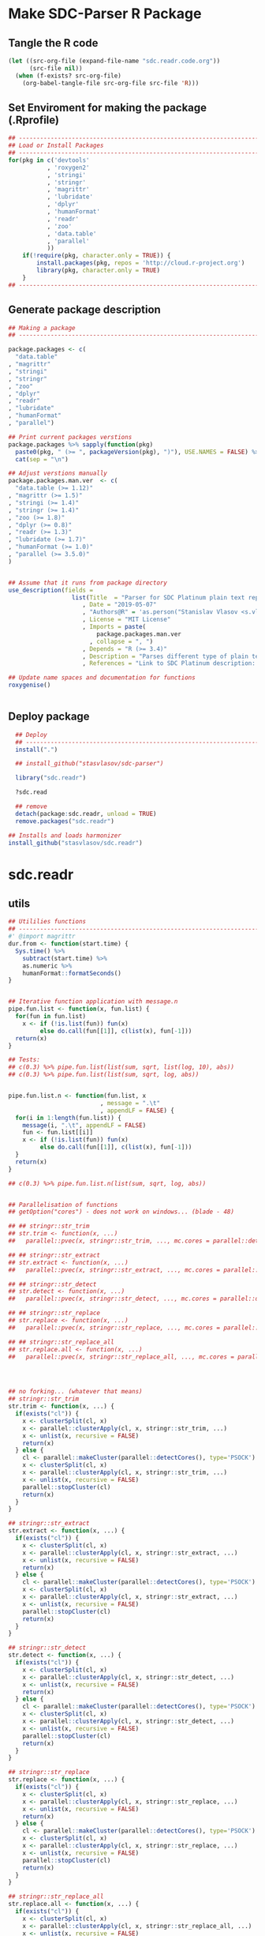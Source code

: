* Make SDC-Parser R Package
** Tangle the R code
#+BEGIN_SRC emacs-lisp :results none
  (let ((src-org-file (expand-file-name "sdc.readr.code.org"))
        (src-file nil))
    (when (f-exists? src-org-file)
      (org-babel-tangle-file src-org-file src-file 'R)))
#+END_SRC
** Set Enviroment for making the package (.Rprofile)
:PROPERTIES:
:ID:       org:yeu37341cai0
:END:

#+BEGIN_SRC R :results silent :session :tangle .Rprofile
  ## --------------------------------------------------------------------------------
  ## Load or Install Packages
  ## --------------------------------------------------------------------------------
  for(pkg in c('devtools'
             , 'roxygen2'
             , 'stringi'
             , 'stringr'
             , 'magrittr'
             , 'lubridate'
             , 'dplyr'
             , 'humanFormat'
             , 'readr'
             , 'zoo'
             , 'data.table'
             , 'parallel'
             )) 
      if(!require(pkg, character.only = TRUE)) {
          install.packages(pkg, repos = 'http://cloud.r-project.org')
          library(pkg, character.only = TRUE)
      }
  ## --------------------------------------------------------------------------------
#+END_SRC

** Generate package description
#+BEGIN_SRC R :results silent :tangle no
  ## Making a package
  ## --------------------------------------------------------------------------------

  package.packages <- c(
    "data.table"
  , "magrittr"
  , "stringi"
  , "stringr"
  , "zoo"
  , "dplyr"
  , "readr"
  , "lubridate"
  , "humanFormat"
  , "parallel")

  ## Print current packages verstions
  package.packages %>% sapply(function(pkg)
    paste0(pkg, " (>= ", packageVersion(pkg), ")"), USE.NAMES = FALSE) %>%
    cat(sep = "\n")

  ## Adjust verstions manually
  package.packages.man.ver  <- c(
    "data.table (>= 1.12)"
  , "magrittr (>= 1.5)"
  , "stringi (>= 1.4)"
  , "stringr (>= 1.4)"
  , "zoo (>= 1.8)"
  , "dplyr (>= 0.8)"
  , "readr (>= 1.3)"
  , "lubridate (>= 1.7)"
  , "humanFormat (>= 1.0)"
  , "parallel (>= 3.5.0)"
  )


  ## Assume that it runs from package directory
  use_description(fields =
                    list(Title  = "Parser for SDC Platinum plain text reports"
                       , Date = "2019-05-07"
                       , "Authors@R" = 'as.person("Stanislav Vlasov <s.vlasov@uvt.nl> [aut, cre]")'
                       , License = "MIT License"
                       , Imports = paste(
                           package.packages.man.ver
                         , collapse = ", ")
                       , Depends = "R (>= 3.4)"
                       , Description = "Parses different type of plain text reports generated by SDC Plantinum Database"
                       , References = "Link to SDC Platinum description: https://www.refinitiv.com/en/products/sdc-platinum-financial-securities"))

  ## Update name spaces and documentation for functions
  roxygenise()


#+END_SRC

** Deploy package

#+BEGIN_SRC R :results silent :tangle no
    ## Deploy
    ## --------------------------------------------------------------------------------
    install(".")

    ## install_github("stasvlasov/sdc-parser")

    library("sdc.readr")

    ?sdc.read

    ## remove
    detach(package:sdc.readr, unload = TRUE)
    remove.packages("sdc.readr")

  ## Installs and loads harmonizer
  install_github("stasvlasov/sdc.readr")

#+END_SRC





* sdc.readr
:PROPERTIES:
:ID:       org:b0b6y6v01ci0
:END:
** utils
:PROPERTIES:
:ID:       org:3j3fbzb09ci0
:END:

#+BEGIN_SRC R :results silent :session  :tangle R/sdc-parser.r :mkdirp yes
  ## Utililies functions
  ## --------------------------------------------------------------------------------
  #' @import magrittr
  dur.from <- function(start.time) {
    Sys.time() %>% 
      subtract(start.time) %>%
      as.numeric %>%
      humanFormat::formatSeconds()
  }


  ## Iterative function application with message.n
  pipe.fun.list <- function(x, fun.list) {
    for(fun in fun.list)
      x <- if (!is.list(fun)) fun(x)
           else do.call(fun[[1]], c(list(x), fun[-1]))
    return(x)
  }

  ## Tests:
  ## c(0.3) %>% pipe.fun.list(list(sum, sqrt, list(log, 10), abs))
  ## c(0.3) %>% pipe.fun.list(list(sum, sqrt, log, abs))


  pipe.fun.list.n <- function(fun.list, x
                            , message = ".\t"
                            , appendLF = FALSE) {
    for(i in 1:length(fun.list)) {
      message(i, ".\t", appendLF = FALSE)    
      fun <- fun.list[[i]]
      x <- if (!is.list(fun)) fun(x)
           else do.call(fun[[1]], c(list(x), fun[-1]))
    }
    return(x)
  } 

  ## c(0.3) %>% pipe.fun.list.n(list(sum, sqrt, log, abs))


  ## Parallelisation of functions
  ## getOption("cores") - does not work on windows... (blade - 48)

  ## ## stringr::str_trim
  ## str.trim <- function(x, ...) 
  ##   parallel::pvec(x, stringr::str_trim, ..., mc.cores = parallel::detectCores())

  ## ## stringr::str_extract
  ## str.extract <- function(x, ...) 
  ##   parallel::pvec(x, stringr::str_extract, ..., mc.cores = parallel::detectCores())

  ## ## stringr::str_detect
  ## str.detect <- function(x, ...) 
  ##   parallel::pvec(x, stringr::str_detect, ..., mc.cores = parallel::detectCores())

  ## ## stringr::str_replace
  ## str.replace <- function(x, ...) 
  ##   parallel::pvec(x, stringr::str_replace, ..., mc.cores = parallel::detectCores())

  ## ## stringr::str_replace_all
  ## str.replace.all <- function(x, ...) 
  ##   parallel::pvec(x, stringr::str_replace_all, ..., mc.cores = parallel::detectCores())




  ## no forking... (whatever that means)
  ## stringr::str_trim
  str.trim <- function(x, ...) {
    if(exists("cl")) {
      x <- clusterSplit(cl, x)
      x <- parallel::clusterApply(cl, x, stringr::str_trim, ...)
      x <- unlist(x, recursive = FALSE)
      return(x) 
    } else {
      cl <- parallel::makeCluster(parallel::detectCores(), type='PSOCK')
      x <- clusterSplit(cl, x)
      x <- parallel::clusterApply(cl, x, stringr::str_trim, ...)
      x <- unlist(x, recursive = FALSE)
      parallel::stopCluster(cl)
      return(x) 
    } 
  }

  ## stringr::str_extract
  str.extract <- function(x, ...) {
    if(exists("cl")) {
      x <- clusterSplit(cl, x)
      x <- parallel::clusterApply(cl, x, stringr::str_extract, ...)
      x <- unlist(x, recursive = FALSE)
      return(x) 
    } else {
      cl <- parallel::makeCluster(parallel::detectCores(), type='PSOCK')
      x <- clusterSplit(cl, x)
      x <- parallel::clusterApply(cl, x, stringr::str_extract, ...)
      x <- unlist(x, recursive = FALSE)
      parallel::stopCluster(cl)
      return(x) 
    } 
  }

  ## stringr::str_detect
  str.detect <- function(x, ...) {
    if(exists("cl")) {
      x <- clusterSplit(cl, x)
      x <- parallel::clusterApply(cl, x, stringr::str_detect, ...)
      x <- unlist(x, recursive = FALSE)
      return(x) 
    } else {
      cl <- parallel::makeCluster(parallel::detectCores(), type='PSOCK')
      x <- clusterSplit(cl, x)
      x <- parallel::clusterApply(cl, x, stringr::str_detect, ...)
      x <- unlist(x, recursive = FALSE)
      parallel::stopCluster(cl)
      return(x) 
    } 
  }

  ## stringr::str_replace
  str.replace <- function(x, ...) {
    if(exists("cl")) {
      x <- clusterSplit(cl, x)
      x <- parallel::clusterApply(cl, x, stringr::str_replace, ...)
      x <- unlist(x, recursive = FALSE)
      return(x) 
    } else {
      cl <- parallel::makeCluster(parallel::detectCores(), type='PSOCK')
      x <- clusterSplit(cl, x)
      x <- parallel::clusterApply(cl, x, stringr::str_replace, ...)
      x <- unlist(x, recursive = FALSE)
      parallel::stopCluster(cl)
      return(x) 
    } 
  }

  ## stringr::str_replace_all
  str.replace.all <- function(x, ...) {
    if(exists("cl")) {
      x <- clusterSplit(cl, x)
      x <- parallel::clusterApply(cl, x, stringr::str_replace_all, ...)
      x <- unlist(x, recursive = FALSE)
      return(x) 
    } else {
      cl <- parallel::makeCluster(parallel::detectCores(), type='PSOCK')
      x <- clusterSplit(cl, x)
      x <- parallel::clusterApply(cl, x, stringr::str_replace_all, ...)
      x <- unlist(x, recursive = FALSE)
      parallel::stopCluster(cl)
      return(x) 
    }
  }

  ## lapply
  plapply <- function(x, fun, ...) {
    if(exists("cl")) {
      x <- parallel::parLapply(cl, x, fun, ...)
      return(x)
    } else {
      cl <- parallel::makeCluster(parallel::detectCores(), type='PSOCK')
      x <- parallel::parLapply(cl, x, fun, ...)
      parallel::stopCluster(cl)
      return(x)
    }
  }


  ## tests
  ## --------------------------------------------------------------------------------

  ## system.time("bananas, mangos, oranges & kiwis" %>%
  ##             paste(1:1000000) %>% 
  ##             str.replace.all("[ab]+(.)", "\\1\\1"))


  ## system.time("bananas, mangos, oranges & kiwis" %>%
  ##             paste(1:1000000) %>% 
  ##             str_replace_all("[ab]+(.)", "\\1\\1"))


  ## system.time(lapply(1:4,function(x) Sys.sleep(1)))
  ## system.time(clusterApply(cl, 1:4,function(x) Sys.sleep(1)))
#+END_SRC


** load
:PROPERTIES:
:ID:       org:fjafbzb09ci0
:END:

#+BEGIN_SRC R :results silent :session  :tangle R/sdc-parser.r :mkdirp yes

  ## Load text function
  ## --------------------------------------------------------------------------------
  #' @import magrittr
  sdc.load <- function(sdc.file.path, test = FALSE, test.lines = 10000) {
      message("Loading SDC plain text file...", appendLF = FALSE)
      sdc.load.start  <- Sys.time()
      sdc.file.size <- file.info(sdc.file.path)$size
      if (!test) {
          sdc.txt <- readChar(sdc.file.path
                            , nchars = sdc.file.size)
      } else {
          sdc.txt <- readLines(sdc.file.path
                             , n = test.lines) %>%
              paste(collapse = "\n")
      }
      message("\tDONE ", humanFormat::formatBytes(sdc.file.size)
            , " in ", dur.from(sdc.load.start))
      return(sdc.txt)
  }



#+END_SRC


** clean
:PROPERTIES:
:ID:       org:z5ffbzb09ci0
:END:

#+BEGIN_SRC R :results silent :session  :tangle R/sdc-parser.r :mkdirp yes


  ## Clean functions
  ## depends on stringi
  #' @import magrittr
  sdc.clean <- function(patterns, text, replacement = "", fixed = FALSE) {
    message("Cleaning plain text...", appendLF = FALSE)
    sdc.clean.start <- Sys.time()
    if (fixed) {
      text %<>% stringi::stri_replace_all_fixed(patterns
                                              , replacement
                                              , vectorize_all = FALSE
                                              , dotall = FALSE)
    } else {
      text %<>% stringi::stri_replace_all_regex(patterns
                                              , replacement
                                              , vectorize_all = FALSE
                                              , dotall = FALSE)
    }
    message("\t\tDONE in ", dur.from(sdc.clean.start))
    return(text)
  }


  #' @import magrittr
  sdc.clean.jv.lp <- function(text) {
    c("\\f\\s*[Pp]age\\s\\d+\\s*Participants\\s+Deal Type\\s+Deal Date\\s+[-]+\\s+[-]+\\s+[-]+"
    , "\\s*Source: Thomson Reuters\\s+Date:\\s+\\d+/\\d+/\\d+\\s*List of Participants"
    , "(?s)\\f\\s*Session Details.*"
      ) %>% sdc.clean(text)
  }


  #' @import magrittr
  sdc.clean.jv.csr <- function(text) {
    c("\\f\\s*[Pp]age\\s\\d+\\s*"
    , "\\s*Source: Thomson Reuters\\s+Date:\\s+\\d+/\\d+/\\d+\\s*Comprehensive Summary Report[ ]*"
    , "(?s)\\f\\s*Session Details.*"
      ) %>% sdc.clean(text)
  }




#+END_SRC

** split
:PROPERTIES:
:ID:       org:dpjfbzb09ci0
:END:


#+BEGIN_SRC R :results silent :session  :tangle R/sdc-parser.r :mkdirp yes


  ## Split functions
  ## --------------------------------------------------------------------------------
  #' @import magrittr
  sdc.split <- function(text, splitter, fixed = FALSE) {
    message("Splitting records...", appendLF = FALSE)
    sdc.split.start <- Sys.time()
    if (fixed) {
      text %<>% stringi::stri_split_fixed(splitter, omit_empty = TRUE) %>%
        unlist
    } else {
      text %<>% stringi::stri_split_regex(splitter, omit_empty = TRUE) %>%
        unlist
    }
    message("\t\tDONE ", length(text), " records in ", dur.from(sdc.split.start))
    return(text)
  }


  sdc.split.jv.lp <- function(text) {
    sdc.split(text, "[ \\r]+\\n[ \\r]+\\n")
  }


  sdc.split.jv.csr <- function(text) {
    sdc.split(text, "(?=\\n Date Announced            : )")
  }



#+END_SRC


** parse.jv.lp
:PROPERTIES:
:ID:       org:69qfbzb09ci0
:END:

#+BEGIN_SRC R :results silent :session  :tangle R/sdc-parser.r :mkdirp yes
  ## Parse records (parse variables)
  ## --------------------------------------------------------------------------------
  #' @import magrittr
  sdc.parse.records.jv.lp <- function(records) {
      message("Parsing records...", appendLF = FALSE)
      sdc.parse.start <- Sys.time()
      pos <- readr::fwf_positions(c(1, 35, 60), c(31, 53, NA), c("names", "type", "date"))
      read.read.rec <- function(txt) {
          suppressWarnings(
              readr::read_fwf(txt %>% paste0("\n")
                     , pos
                     , trim_ws = TRUE
                     , progress = FALSE
                     , skip_empty_rows = TRUE)) %>%
              {data.table::data.table(.$names, .$type[1], .$date[1])}
      }
      records %<>% lapply(read.read.rec) %>% data.table::rbindlist
      message("\t\tDONE in ", dur.from(sdc.parse.start))
      return(records)
  }


  ## faster without split...
  #' @import magrittr
  sdc.parse.jv.lp <- function(txt) {
      message("Parsing records...", appendLF = FALSE)
      sdc.parse.start <- Sys.time()
      pos <- readr::fwf_empty(txt, col_names = c("names", "type", "date"), n = 100000)
      tab <- suppressWarnings(
          readr::read_fwf(txt
                 , pos
                 , trim_ws = TRUE
                 , progress = FALSE
                 , skip_empty_rows = TRUE)) %>%
          dplyr::filter(!is.na(names)) %>% 
          inset(!is.na(.$type), "id", 1:sum(!is.na(.$type))) %>%
          inset(,"id", zoo::na.locf(.$id))
      names.list <- tab %>%
          dplyr::select(names, id) %>% 
          data.table::as.data.table %>% 
          {split(.$names, .$id)}
      tab %<>%
          dplyr::select(type, date) %>% 
          na.omit %>%
          dplyr::mutate(names = names.list)
      message("\t\tDONE in ", dur.from(sdc.parse.start))
      return(tab)
  }

#+END_SRC


** parse.jv.csr
:PROPERTIES:
:ID:       org:q12gbzb09ci0
:END:
#+BEGIN_SRC R :results silent :session  :tangle R/sdc-parser.r :mkdirp yes

  ## --------------------------------------------------------------------------------
  #' @import magrittr
  sdc.parse.jv.csr.get.field <- function(records, field, drop.first.record = TRUE) {
    regex <- c(date.announced = 
                 "(?<=Date Announced            :).*?(?=Deal Type :)"
             , date.agreement = 
                 "(?<=Date Agreement Signed     :).*?(?=Involving :)"
             , deal.type = 
                 "(?<=Deal Type :).*?(?=\\n)"
             , involving =
                 "(?s)(?<=Involving :).*?(?=Current Status :)"
             , status = 
                 "(?<=Current Status :).*?(?=\\n)"
             , synopsis = 
                 "(?s)(?<=Synopsis:).*?(?=Location:)"  # (?s) is modifier: Make the dot match all characters including line break characters
             , location = 
                 "(?<=Location:).*?(?=\\n)"
             , participants.details = 
                 "(?s)(?<=Details on participants:).*?={131}.*?(?=={131}|Main Venture Activity)"
             , financial = 
                 "(?s)(?<=Financial Details)\\s+={131}.*?(?=={131})"
             , activity = 
                 "(?s)(?<=Main Venture Activity)\\s+-{21}.*?(?=={131})"
               )
    ## drop first record as it just a aliance name
    {if (drop.first.record) records[-1] else records} %>% 
      str.extract(regex[field]) %>%
      str.trim %>%
      return()
  }



  is.na(NULL)

  ## Parse separate fields
  #' @import magrittr
  sdc.parse.jv.csr.field.location  <- function(loc) {
    n <- nchar(loc) %>%
      ifelse(length(.) == 0, 0, .) %>%
      ifelse(is.na(.), 0, .)
    if (n > 27) c(city = substr(loc, 0, 27) %>%
                    stringr::str_trim()
                , country.state = substr(loc, 28, n))
    else c(country.state = loc)
  }


  #' @import magrittr
  sdc.parse.jv.csr.field.participants.details  <- function(participants.txt) {
    if (is.na(participants.txt)) return(NA)
    ## set fixed widht postisions
    participants.positions <- readr::fwf_positions(
                                       start = c(1, 34, 72, 106)
                                     , end = c(33, 71, 105, NA)
                                     , col_names = c("name"
                                                   , "business"
                                                   , "address.ticker"
                                                   , "stake"))
    ## read tables
    suppressWarnings(
      readr::read_fwf(participants.txt
                    , participants.positions
                    , skip = 3)) %>%
      inset(!is.na(.$name), "id", 1:sum(!is.na(.$name))) %>%
      inset( ,"id", zoo::na.locf(.$id)) %>%
      data.table::as.data.table() %>% 
      split(by = "id", keep.by = FALSE) %>% 
      lapply(function(p) {
        address.ticker <-
          p$address.ticker %>%
          na.omit
        address.ticker.last.line <-
          address.ticker %>%
          extract(length(.))
        address.ticker.city.state.post.p <-
          address.ticker %>%
          stringr::str_detect("^.{16}\\s[A-Z]{2}\\s{2}.*$")
        address.ticker.city.state.post.line <-
          address.ticker %>%
          extract(address.ticker.city.state.post.p) %>%
          {if (length(.) == 0) NA else .}
        address.lines <-
          address.ticker.city.state.post.p %>% 
          which %>%
          {if (length(.) == 0) TRUE else 1:(.-1)} %>%
          extract(address.ticker, .)
        ## put into table
        data.table::data.table(
                      name = p$name[1]
                    , business = p$business %>%
                        na.omit %>%
                        paste(collapse = " ")
                    , address = address.lines %>%
                        na.omit %>%
                        paste(collapse = "\n")
                    , city = address.ticker.city.state.post.line %>%
                        substr(0,16) %>%
                        stringr::str_trim()
                    , country.state = address.ticker.city.state.post.line %>%
                        substr(17,19)
                    , post = address.ticker.city.state.post.line %>%
                        substr(20,nchar(.))
                    , ticker = address.ticker.last.line %>%
                        stringr::str_extract("(?<=Ticker: ).*$") %>%
                        stringr::str_trim() %>%
                        {if (length(.) == 0) NA else .}
                    , phone = address.ticker.last.line %>%
                        stringr::str_replace("Ticker: .*$", "") %>%
                        stringr::str_extract("^\\s*[\\(\\)\\-\\d]+\\s*$") %>%
                        stringr::str_trim() %>%
                        {if (length(.) == 0) NA else .}
                    , stake = p$stake[1]) %>%
          return()
      }) %>%
      data.table::rbindlist() %>%
      return()
  }


  #' @import magrittr
  sdc.parse.jv.csr.field.financial <- function(financial.txt) {
    if (!is.na(financial.txt)) {
      financial.positions <-
        readr::fwf_positions(
                 start = c(1, 88, 107, 114)
               , end = c(87, 105, 110, NA)
               , col_names = c("synopsis"
                             , "indicator"
                             , "units"
                             , "value"))
      financial.tab <-
        suppressWarnings(
          readr::read_fwf(financial.txt
                        , financial.positions
                        , skip = 3)
        )
      list(
        financial.synopsis =
          financial.tab$synopsis %>%
          paste(collapse = " ")
      , financial.indicators =
          financial.tab %>%
          dplyr::select(-synopsis) %>%
          dplyr::filter_all(dplyr::any_vars(!is.na(.)))
      ) %>% return()
    } else NA
  }


  #' @import magrittr data.table
  sdc.parse.jv.csr <- function(records
                             , fields = c(
                                 "name"
                               , "participants"
                               , "participants.details"
                               , "financial"
                               , "deal.type"
                               , "date.announced"
                               , "date.agreement"
                               , "involving"
                               , "location"
                               , "synopsis"
                               , "activity"
                               )) {
    message("Parsing records...", appendLF = TRUE)
    sdc.parse.start <- Sys.time()
    sdc <- data.table::data.table()
    cl <- parallel::makeCluster(parallel::detectCores(), type='PSOCK')
    ## Participants
    if (any(c("name", "participants") %in% fields) | is.na(fields)) {
      message("\t\t\t- participants names..", appendLF = FALSE)
      name.line <-
        records %>%
        extract(-length(.)) %>% # drop last record
        str.extract(".+\\s+$")
      if ("name" %in% fields | is.na(fields))
        sdc$name <-
          name.line %>%
          str.extract("(?<=-)[^-/]*$") %>%
          str.trim()
      if ("participants" %in% fields | is.na(fields))
        sdc$participants <- 
          name.line %>%
          str.replace("-+[^-/]*$", "") %>%
          stringi::stri_split_fixed("/") %>%
          plapply(stringr::str_trim)
      message("\tdone")
    }
    ## Financial
    if("financial" %in% fields | is.na(fields)) {
      message("\t\t\t- financial details..", appendLF = FALSE)
      sdc$financial <-
        records %>% 
        sdc.parse.jv.csr.get.field("financial") %>% 
        plapply(sdc.parse.jv.csr.field.financial)
      message("\tdone")  
    }
    ## Date Announced
    if("date.announced" %in% fields| is.na(fields)) {
      message("\t\t\t- date announced..", appendLF = FALSE)
      sdc$date.announced <-
        records %>% 
        sdc.parse.jv.csr.get.field("date.announced") %>%
        lubridate::mdy()
      message("\tdone")  
    }
    ## Date Agreement
    if("date.agreement" %in% fields| is.na(fields)) {
      message("\t\t\t- date agreement..", appendLF = FALSE)
      sdc$date.agreement <-
        records %>% 
        sdc.parse.jv.csr.get.field("date.agreement") %>%
        lubridate::mdy()
      message("\tdone")  
    }
    ## Deal Type
    if("deal.type" %in% fields| is.na(fields)) {
      message("\t\t\t- deal type..", appendLF = FALSE)
      sdc$deal.type <-
        records %>% 
        sdc.parse.jv.csr.get.field("deal.type")
      message("\tdone")  
    }
    ## Status
    if("status" %in% fields| is.na(fields)) {
      message("\t\t\t- status..", appendLF = FALSE)
      sdc$status <-
        records %>% 
        sdc.parse.jv.csr.get.field("status")
      message("\tdone")  
    }
    ## Involving
    if("involving" %in% fields| is.na(fields)) {
      message("\t\t\t- involving..", appendLF = FALSE)
      sdc$involving <-
        records %>% 
        sdc.parse.jv.csr.get.field("involving") %>%
        stringi::stri_split_fixed("\n") %>%
        plapply(stringr::str_trim)
      message("\tdone")  
    }
    ## Location
    if("location" %in% fields| is.na(fields)) {
      message("\t\t\t- location..", appendLF = FALSE)
      sdc$location <-
        records %>% 
        sdc.parse.jv.csr.get.field("location") %>%
        plapply(sdc.parse.jv.csr.field.location)
      message("\tdone")  
    }
    ## Synopsis
    if("synopsis" %in% fields| is.na(fields)) {
      message("\t\t\t- synopsis..", appendLF = FALSE)
      sdc$synopsis <-
        records %>% 
        sdc.parse.jv.csr.get.field("synopsis") %>%
        stringr::str_replace_all("\\s+", " ")
      message("\tdone")  
    }
    ## Activity
    if("activity" %in% fields| is.na(fields)) {
      message("\t\t\t- activity..", appendLF = FALSE)
      sdc$activity <-
        records %>% 
        sdc.parse.jv.csr.get.field("activity") %>%
        str.replace.all("[\\s-]+", " ") %>%
        str.trim
      message("\tdone")
    }
    ## Participants Details
    if("participants.details" %in% fields| is.na(fields)) {
      message("\t\t\t- participants details..", appendLF = FALSE)
      sdc$participants.details <- 
        records %>% 
        sdc.parse.jv.csr.get.field("participants.details") %>% 
        plapply(sdc.parse.jv.csr.field.participants.details)
      message("\tdone")
    }
    ## Table
    parallel::stopCluster(cl)
    message("\t\t\t\t\tDONE in ", dur.from(sdc.parse.start))
    ## data.table(name, name.line) %>% return()
    sdc %>% return()
  }

#+END_SRC


** main functions (export)
:PROPERTIES:
:ID:       org:gfbgbzb09ci0
:END:
#+BEGIN_SRC R :results silent :session  :tangle R/sdc-parser.r :mkdirp yes
  ## Read plain text reports from SDC Platinum database
  ## Glue all functions of the package together
  ## ================================================================================
  #' @title  Read plain text reports from SDC Platinum database
  #'
  #' @description
  #' It is a convenience function that makes it easier to parse and clean the data from SDC Platinum plain text reports. Several types of reports are supported. However, not everything is yet covered so suggestions, feature requests and issues reports are welcome.
  #' @param sdc.file.name Filename of SDC Platinum plain text report
  #' @param sdc.dir Location of SDC Platinum plain text report. Current working directory is assumed by default.
  #' @param data.type Type of SDC Platinum database. Only Joint Ventures - "jv" is currently supported. M&A, Venture Experts and so forth could be added in future. Default is "jv"
  #' @param report.type Type of plain text report. Two types are currently supported. "csr" - Comprehensive Summary Report and "lp" - List of Participants. Default is "csr".
  #' @param fields Which fields to parse from the report. Depends on report type. For the "csr" (Comprehensive Summary Report) following fields are available - "name", "participants", "participants.details", "financial", "deal.type", "date.announced", "date.agreement", "involving", "location", "synopsis", "activity". Default value is NA which means include all fields available. Specifying just a few fields increases speed of parsing.
  #' @return A data.table where some of the columns are lists of vectors, lists and data.tables. Each row represents separate SDC record.
  #' @import magrittr
  #' @export
  #' @md
  sdc.read <- function(sdc.file.name
                     , sdc.dir = getwd()
                     , data.type = "jv"
                     , report.type = c("csr", "lp")
                     , fields = NA) {
    ## File path is initial value for pipe.fun.list.n
    sdc.file.path <- file.path(sdc.dir
                             , sdc.file.name
                             , fsep = "/")
    message("--------------------------------------------------")
    message("= = = Reading SDC Platinum plain text export = = =")
    message("--------------------------------------------------")
    ## Apply procedures and return data
    if(data.type[1] == "jv") {
      message("database:\t Joint Ventures")
      if (report.type[1] == "lp") {
        message("report:\t\t List of Participants")
        list(
          sdc.load
        , sdc.clean.jv.lp
        , sdc.parse.jv.lp
        )
      } else if (report.type[1] == "csr") {
        message("report:\t Comprehensive Summary Report")
        list(
          list(sdc.load, test = FALSE)
        , sdc.clean.jv.csr
        , sdc.split.jv.csr
        , list(sdc.parse.jv.csr, fields)
        )
      } else {
        message("report:\t (error) Invalid type of report!")}
    } %>%
      pipe.fun.list.n(sdc.file.path)
  }




  #' @title  Read Joint Ventures - List of Participants plain text reports from SDC Platinum database
  #'
  #' @description
  #' A wrapper for sdc.read(..., data.type = "jv", report.type = "lp"). It is a convinience function that makes it easear to parse and clean the data from SDC Platinum plain text reports. Several types of reports are supported. However, not everything is yet covered so suggestions, feature requests and issues reports are wellcome.
  #' @param sdc.file.name Filename of SDC Platinum plain text report
  #' @param sdc.dir Location of SDC Platinum plain text report, sdc.dir = "../sdc-vjs" is assumed by default.
  #' @return A data.table where some of the columns are lists of vectors, lists and data.tables. Each row represents separate SDC record.
  #' @export
  #' @md
  sdc.read.jv.lp <- function(...) {
    sdc.read(...
           , sdc.dir = "../sdc-vjs"
           , data.type = "jv"
           , report.type = "lp")
  }


  #' @title  Joint Ventures - Comprehensive Summary Report plain text reports from SDC Platinum database
  #'
  #' @description
  #' A wrapper for sdc.read(..., data.type = "jv", report.type = "csr"). It is a convinience function that makes it easear to parse and clean the data from SDC Platinum plain text reports. Several types of reports are supported. However, not everything is yet covered so suggestions, feature requests and issues reports are wellcome.
  #' @param sdc.file.name Filename of SDC Platinum plain text report
  #' @param sdc.dir Location of SDC Platinum plain text report. "../sdc-vjs" is assumed by default.
  #' @return A data.table where some of the columns are lists of vectors, lists and data.tables. Each row represents separate SDC record.
  #' @export
  #' @md
  sdc.read.jv.csr <- function(...) {
    sdc.read(...
              , sdc.dir = "../sdc-vjs"
              , data.type = "jv"
              , report.type = "csr")
  }

#+END_SRC


** tests

#+BEGIN_SRC R :tange no
  ## TESTING...
  ## --------------------------------------------------------------------------------

  ## jv.lp
  test <- 
      "sdc-jv-2019-05-07-participants-list.txt" %>% 
      sdc.parse.jv.lp(sdc.dir = "~/org/data/sdc/sdc-vjs")

  ## jv.csr
  test <- 
    "sdc-jv-2019-05-07-comprehensive-report-from-2004.txt" %>% 
    sdc.read.jv.csr


  test %>% head


#+END_SRC

